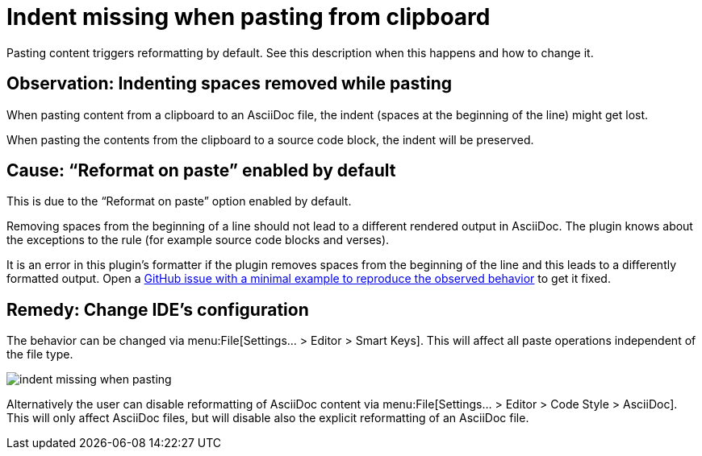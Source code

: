 = Indent missing when pasting from clipboard
:navtitle: Indent missing when pasting
:description: Pasting content triggers reformatting by default. See this description when this happens and how to change it.

{description}

== Observation: Indenting spaces removed while pasting

When pasting content from a clipboard to an AsciiDoc file, the indent (spaces at the beginning of the line) might get lost.

When pasting the contents from the clipboard to a source code block, the indent will be preserved.

== Cause: "`Reformat on paste`" enabled by default

This is due to the "`Reformat on paste`" option enabled by default.

Removing spaces from the beginning of a line should not lead to a different rendered output in AsciiDoc.
The plugin knows about the exceptions to the rule (for example source code blocks and verses).

It is an error in this plugin's formatter if the plugin removes spaces from the beginning of the line and this leads to a differently formatted output.
Open a https://github.com/asciidoctor/asciidoctor-intellij-plugin/issues[GitHub issue with a minimal example to reproduce the observed behavior] to get it fixed.

== Remedy: Change IDE's configuration

The behavior can be changed via menu:File[Settings... > Editor > Smart Keys].
This will affect all paste operations independent of the file type.

image::indent-missing-when-pasting.png[]

Alternatively the user can disable reformatting of AsciiDoc content via menu:File[Settings... > Editor > Code Style > AsciiDoc].
This will only affect AsciiDoc files, but will disable also the explicit reformatting of an AsciiDoc file.


